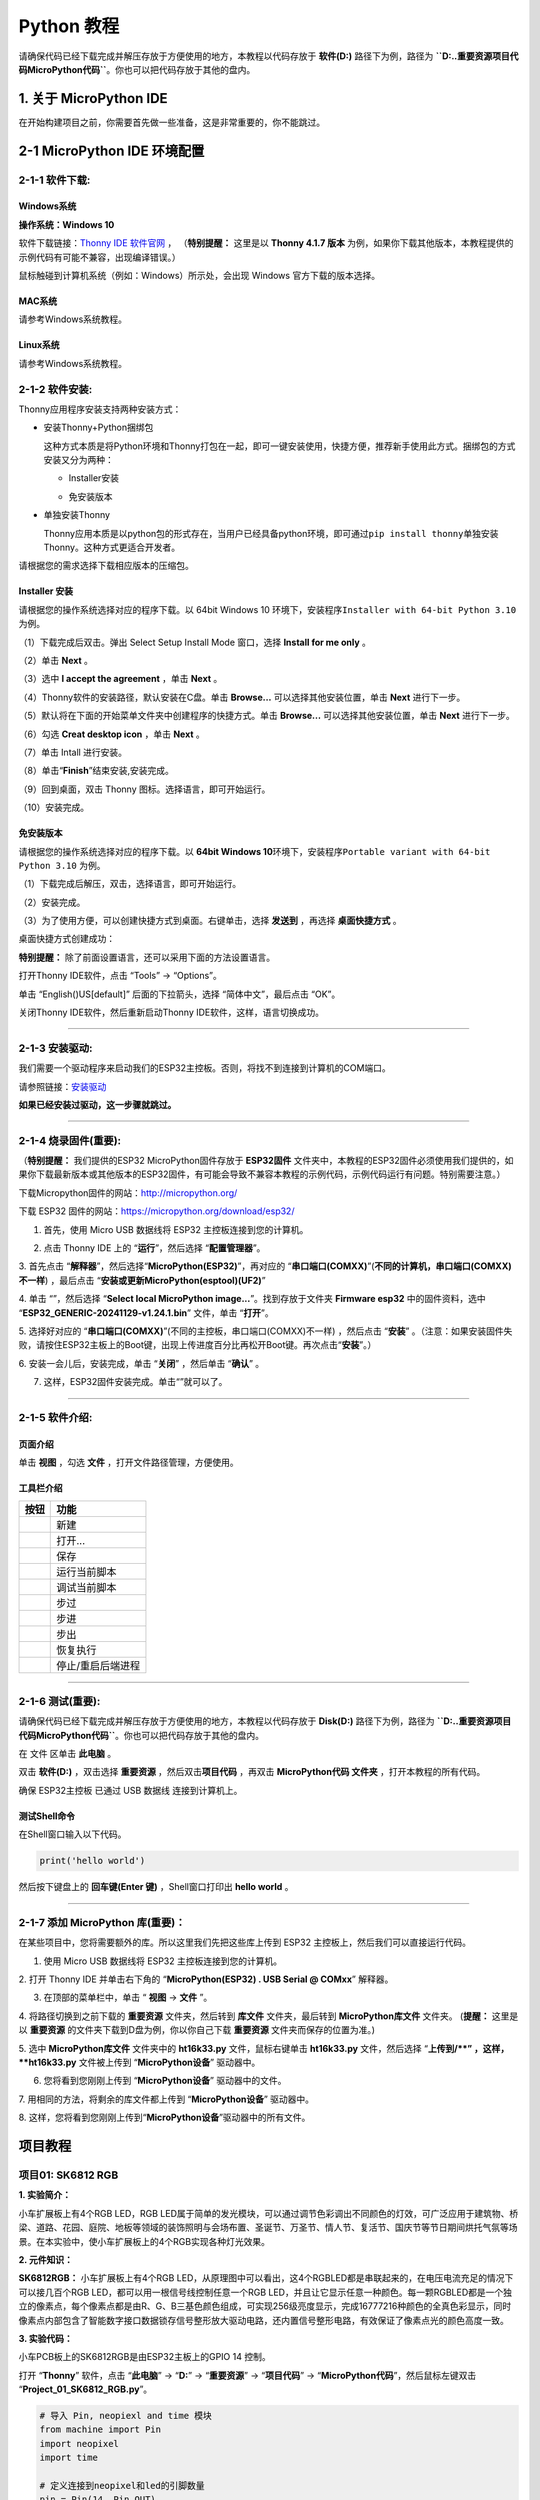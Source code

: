 Python 教程
===========

请确保代码已经下载完成并解压存放于方便使用的地方，本教程以代码存放于
**软件(D:)** 路径下为例，路径为
**``D:..\重要资源\项目代码\MicroPython代码``**\ 。你也可以把代码存放于其他的盘内。

.. _1-关于-micropython-ide:

1. 关于 MicroPython IDE
-----------------------

在开始构建项目之前，你需要首先做一些准备，这是非常重要的，你不能跳过。

.. _2-1-micropython-ide-环境配置:

2-1 MicroPython IDE 环境配置
----------------------------

.. _2-1-1-软件下载:

2-1-1 软件下载:
~~~~~~~~~~~~~~~

Windows系统
^^^^^^^^^^^

**操作系统：Windows 10**

软件下载链接：\ `Thonny IDE 软件官网 <https://thonny.org>`__ ，
（\ **特别提醒：** 这里是以 **Thonny 4.1.7 版本**
为例，如果你下载其他版本，本教程提供的示例代码有可能不兼容，出现编译错误。）

鼠标触碰到计算机系统（例如：Windows）所示处，会出现 Windows
官方下载的版本选择。

|Img|

|image1|

MAC系统
^^^^^^^

请参考Windows系统教程。

|image2|

|image3|

Linux系统
^^^^^^^^^

请参考Windows系统教程。

|image4|

|image5|

.. _2-1-2-软件安装:

2-1-2 软件安装:
~~~~~~~~~~~~~~~

Thonny应用程序安装支持两种安装方式：

- 安装Thonny+Python捆绑包

  这种方式本质是将Python环境和Thonny打包在一起，即可一键安装使用，快捷方便，推荐新手使用此方式。捆绑包的方式安装又分为两种：

  - Installer安装

    |image6|

  - 免安装版本

    |image7|

- 单独安装Thonny

  Thonny应用本质是以python包的形式存在，当用户已经具备python环境，即可通过\ ``pip install thonny``\ 单独安装Thonny。这种方式更适合开发者。

  |image8|

请根据您的需求选择下载相应版本的压缩包。

Installer 安装
^^^^^^^^^^^^^^

请根据您的操作系统选择对应的程序下载。以 64bit Windows 10
环境下，安装程序\ ``Installer with 64-bit Python 3.10`` 为例。

（1）下载完成后双击\ |image9|\ 。弹出 Select Setup Install Mode
窗口，选择 **Install for me only** 。

|image10|

（2）单击 **Next** 。

|image11|

（3）选中 **I accept the agreement** ，单击 **Next** 。

|image12|

（4）Thonny软件的安装路径，默认安装在C盘。单击 **Browse...**
可以选择其他安装位置，单击 **Next** 进行下一步。

|image13|

（5）默认将在下面的开始菜单文件夹中创建程序的快捷方式。单击
**Browse...** 可以选择其他安装位置，单击 **Next** 进行下一步。

|image14|

（6）勾选 **Creat desktop icon** ，单击 **Next** 。

|image15|

（7）单击 Intall 进行安装。

|image16|

（8）单击“\ **Finish**\ ”结束安装,安装完成。

|image17|

（9）回到桌面，双击 Thonny 图标。选择语言，即可开始运行。

|image18|

|image19|

（10）安装完成。

|image20|

免安装版本
^^^^^^^^^^

请根据您的操作系统选择对应的程序下载。以 \ **64bit Windows 10**\ 
环境下，安装程序\ ``Portable variant with 64-bit Python 3.10`` 为例。

（1）下载完成后解压，双击\ |image21|\ ，选择语言，即可开始运行。

|image22|

|image23|

（2）安装完成。

|image24|

（3）为了使用方便，可以创建快捷方式到桌面。右键单击\ |image25|\ ，选择
**发送到** ，再选择 **桌面快捷方式** 。

|image26|

桌面快捷方式创建成功：\ |image27|

\ **特别提醒：** 除了前面设置语言，还可以采用下面的方法设置语言。

打开Thonny IDE软件，点击 “Tools” → “Options”。

|image28|

单击 “English()US[default]” 后面的下拉箭头，选择 “简体中文”，最后点击
“OK”。

|image29|

|image30|

关闭Thonny IDE软件，然后重新启动Thonny IDE软件，这样，语言切换成功。

|image31|

--------------

.. _2-1-3-安装驱动:

2-1-3 安装驱动:
~~~~~~~~~~~~~~~

我们需要一个驱动程序来启动我们的ESP32主控板。否则，将找不到连接到计算机的COM端口。

请参照链接：\ `安装驱动 <https://www.keyesrobot.cn/projects/KE3059/zh-cn/latest/docs/Python%E6%95%99%E7%A8%8B.html>`__

**如果已经安装过驱动，这一步骤就跳过。**

--------------

.. _2-1-4-烧录固件重要:

2-1-4 烧录固件(重要):
~~~~~~~~~~~~~~~~~~~~~

（\ **特别提醒：** 我们提供的ESP32 MicroPython固件存放于 **ESP32固件**
文件夹中，本教程的ESP32固件必须使用我们提供的，如果你下载最新版本或其他版本的ESP32固件，有可能会导致不兼容本教程的示例代码，示例代码运行有问题。特别需要注意。）

|image32|

下载Micropython固件的网站：\ http://micropython.org/

下载 ESP32 固件的网站：\ https://micropython.org/download/esp32/

1. 首先，使用 Micro USB 数据线将 ESP32 主控板连接到您的计算机。

|image33|

2. 点击 Thonny IDE 上的 “\ **运行**\ ”，然后选择 “\ **配置管理器**\ ”。

|image34|

3. 首先点击
“\ **解释器**\ ”，然后选择“\ **MicroPython(ESP32)**\ ”，再对应的
“\ **串口端口(COMXX)**\ ”(**不同的计算机，串口端口(COMXX)不一样**)
，最后点击 “\ **安装或更新MicroPython(esptool)(UF2)**\ ”

|image35|

|image36|

4. 单击 “\ |image37|\ ”，然后选择 “\ **Select local MicroPython
image...**\ ”。找到存放于文件夹 **Firmware esp32** 中的固件资料，选中
“\ **ESP32_GENERIC-20241129-v1.24.1.bin**\ ” 文件，单击 “\ **打开**\ ”。

|image38|

|image39|

|image40|

5. 选择好对应的
“\ **串口端口(COMXX)**\ ”(不同的主控板，串口端口(COMXX)不一样)
，然后点击 “\ **安装**\ ”
。（注意：如果安装固件失败，请按住ESP32主板上的Boot键\ |image41|\ ，出现上传进度百分比再松开Boot键。再次点击“\ **安装**\ ”。）

|image42|

|image43|

6. 安装一会儿后，安装完成，单击 “\ **关闭**\ ” ，然后单击 “\ **确认**\ ”
。

|image44|

|image45|

7. 这样，ESP32固件安装完成。单击“\ |image46|\ ”就可以了。

|image47|

--------------

.. _2-1-5-软件介绍:

2-1-5 软件介绍:
~~~~~~~~~~~~~~~

页面介绍
^^^^^^^^

单击 **视图** ，勾选 **文件** ，打开文件路径管理，方便使用。

|image48|

|image49|

工具栏介绍
^^^^^^^^^^

|image50|

========= =================
按钮      功能
========= =================
|image51| 新建
|image52| 打开...
|image53| 保存
|image54| 运行当前脚本
|image55| 调试当前脚本
|image56| 步过
|image57| 步进
|image58| 步出
|image59| 恢复执行
|image60| 停止/重启后端进程
========= =================

--------------

.. _2-1-6-测试重要:

2-1-6 测试(重要):
~~~~~~~~~~~~~~~~~

请确保代码已经下载完成并解压存放于方便使用的地方，本教程以代码存放于
**Disk(D:)** 路径下为例，路径为
**``D:..\重要资源\项目代码\MicroPython代码``**\ 。你也可以把代码存放于其他的盘内。

在 文件 区单击 **此电脑** 。

|image61|

双击 **软件(D:)** ，双击选择 **重要资源** ，然后双击\ **项目代码**
，再双击 **MicroPython代码 文件夹** ，打开本教程的所有代码。

|image62|

确保 ESP32主控板 已通过 USB 数据线 连接到计算机上。

|image63|

|image64|

测试Shell命令
^^^^^^^^^^^^^

在Shell窗口输入以下代码。

.. code:: python

   print('hello world')

|image65|

然后按下键盘上的 **回车键(Enter 键)** ，Shell窗口打印出 **hello world**
。

|image66|

--------------

.. _2-1-7-添加-micropython-库重要:

2-1-7 添加 MicroPython 库(重要)：
~~~~~~~~~~~~~~~~~~~~~~~~~~~~~~~~~

在某些项目中，您将需要额外的库。所以这里我们先把这些库上传到 ESP32
主控板上，然后我们可以直接运行代码。

1. 使用 Micro USB 数据线将 ESP32 主控板连接到您的计算机。

|image67|

2. 打开 Thonny IDE 并单击右下角的 “\ **MicroPython(ESP32) . USB Serial @
COMxx**\ ” 解释器。

|image68|

3. 在顶部的菜单栏中，单击 “ **视图** -> **文件** ”。

|image69| 4. 将路径切换到之前下载的 **重要资源** 文件夹，然后转到
**库文件** 文件夹，最后转到 **MicroPython库文件** 文件夹。 (\ **提醒：**
这里是以 **重要资源** 的文件夹下载到D盘为例，你以你自己下载 **重要资源**
文件夹而保存的位置为准。)

|image70|

5. 选中 **MicroPython库文件** 文件夹中的 **ht16k33.py**
文件，鼠标右键单击 **ht16k33.py** 文件，然后选择 “\ **\ 上传到/\ **\ ”
，这样，\ **ht16k33.py** 文件被上传到 “\ **MicroPython设备**\ ”
驱动器中。

|image71|

6. 您将看到您刚刚上传到 “\ **MicroPython设备**\ ” 驱动器中的文件。

|image72|

7. 用相同的方法，将剩余的库文件都上传到 “\ **MicroPython设备**\ ”
驱动器中。

|image73|

|image74|

8.
这样，您将看到您刚刚上传到“\ **MicroPython设备**\ ”驱动器中的所有文件。

|image75|

项目教程
--------

项目01: SK6812 RGB
~~~~~~~~~~~~~~~~~~

**1. 实验简介：**

小车扩展板上有4个RGB LED，RGB
LED属于简单的发光模块，可以通过调节色彩调出不同颜色的灯效，可广泛应用于建筑物、桥梁、道路、花园、庭院、地板等领域的装饰照明与会场布置、圣诞节、万圣节、情人节、复活节、国庆节等节日期间烘托气氛等场景。在本实验中，使小车扩展板上的4个RGB实现各种灯光效果。

**2. 元件知识：**

**SK6812RGB：** 小车扩展板上有4个RGB
LED，从原理图中可以看出，这4个RGBLED都是串联起来的，在电压电流充足的情况下可以接几百个RGB
LED，都可以用一根信号线控制任意一个RGB
LED，并且让它显示任意一种颜色。每一颗RGBLED都是一个独立的像素点，每个像素点都是由R、G、B三基色颜色组成，可实现256级亮度显示，完成16777216种颜色的全真色彩显示，同时像素点内部包含了智能数字接口数据锁存信号整形放大驱动电路，还内置信号整形电路，有效保证了像素点光的颜色高度一致。

|image76|

**3. 实验代码：**

小车PCB板上的SK6812RGB是由ESP32主板上的GPIO 14 控制。

打开 “\ **Thonny**\ ” 软件，点击 “\ **此电脑**\ ” → “\ **D:**\ ” →
“\ **重要资源**\ ” → “\ **项目代码**\ ” →
“\ **MicroPython代码**\ ”，然后鼠标左键双击
“\ **Project_01_SK6812_RGB.py**\ ”。

.. code:: python

   # 导入 Pin, neopiexl and time 模块
   from machine import Pin
   import neopixel
   import time

   # 定义连接到neopixel和led的引脚数量
   pin = Pin(14, Pin.OUT)
   np = neopixel.NeoPixel(pin, 4)

   # 亮度 :0-255
   brightness=100                                
   colors=[[brightness,0,0],                    # 红
           [0,brightness,0],                    # 绿
           [0,0,brightness],                    # 蓝
           [brightness,brightness,brightness],  # 白
           [0,0,0]]                             # 关闭

   # 嵌套两个for循环，使模块反复显示红、绿、蓝、白、OFF五种状态。    
   while True:
       for i in range(0,5):
           for j in range(0,4):
               np[j]=colors[i]
               np.write()
               time.sleep_ms(50)
           time.sleep_ms(500)
       time.sleep_ms(500)  

**4. 实验现象：**

确保ESP32主板已经连接到电脑上，单击“\ |image77|\ ”，代码开始执行，你会看到的现象是：小车PCB板上的4个RGB
LED亮红灯，绿灯，蓝灯，白灯和熄灭，循环进行。按“Ctrl+F2”或单击“\ |image78|\ ”退出程序。

|image79|

项目02: 演奏音乐
~~~~~~~~~~~~~~~~

**1. 实验简介：**

小车扩展板上有个喇叭功放元件，它常用来播放音乐，作为一些音乐播放设备的外接扩音设备。在本实验中，我们利用喇叭功放元件来播放一段音调。

**2.元件知识：**

喇叭功放元件：喇叭功放元件（原理相当于无源蜂鸣器），其内部不带震荡电路，控制时需要在元件正极输入不同频率的方波，负极接地，从而控制喇叭功放元件响起不同频率的声音。

**3. 实验代码：**

小车PCB板上的喇叭功放元件是由ESP32主板上的GPIO 2 控制。

打开 “\ **Thonny**\ ” 软件，点击 “\ **此电脑**\ ” → “\ **D:**\ ” →
“\ **重要资源**\ ” → “\ **项目代码**\ ” →
“\ **MicroPython代码**\ ”，然后鼠标左键双击
“\ **Project_02_Buzzer.py**\ ”。

.. code:: python

   from machine import Pin, PWM
   import time

   beeper = PWM(Pin(2, Pin.OUT)) 

   notes = [1915, 1700, 1519, 1432, 1275, 1136, 1014, 956, 834, 765, 593, 468, 346, 224, 655, 715]

   for note in notes:     
       if note == 0:        
           beeper.duty(0)
       else:
           beeper.duty(512)  
           beeper.freq(note) 
       time.sleep(0.2)       
       beeper.duty(0)        
       time.sleep(0.1)

**4. 实验现象：**

确保ESP32主板已经连接到电脑上，单击“\ |image80|\ ”，代码开始执行，你会看到的现象是：小车PCB板上的喇叭功放元件就开始播放一段音调；按“Ctrl+F2”或单击“\ |image81|\ ”退出程序。

项目03: 点阵屏
~~~~~~~~~~~~~~

|image82|

**1. 实验简介：**

8×8
点阵屏通过LED(发光二极管）组成，以灯珠亮灭来显示文字、图片、动画、视频等，8×8
点阵显示屏制作简单，安装方便，被广泛应用于各种公共场合，如汽车报站器、广告屏、银行窗口屏、叫号屏以及停车系统等等。在本实验中，将使用8×8
点阵屏来显示图案。

**2.元件知识：**

**8×8点阵屏：**
LED点阵屏按照LED发光颜色可分为单色、双色、三色灯等，可显示红、黄、绿甚至是真彩色。根据LED的数量又分为4×4、8×8、16×16等不同类型。这里我们通过单色8×8点阵屏来了解其原理。

不同点阵屏封装不同，8×8点阵屏由8行8列共64个LED灯组成，其内部结构如下图：

|image83|

每个LED放置在行线和列线的交叉点上，当对应的某一行电平拉高，某一列电拉低，则对应交叉点的LED就会点亮。8×8点阵屏有16个管脚，将有丝印的一边朝下，逆时针编号为1-8，9-16。
|image84|

其对应内部管脚定义如下如所示：

|image85|

比如我们要点亮第一行第一列LED灯，则对应将点阵屏的第9脚拉高，第13脚拉低，其他LED控制以此类推即可。

**HT16K33 8X8点阵驱动模块：**
上面介绍了8\ *8点阵的原理，想控制8*\ 8点阵需要多达16个单片机的引脚。这样既浪费资源也浪费时间。这里用了一个驱动点阵屏的芯片：HT16K33。HT16K33是一款内存映射和多功能LED控制器驱动芯片。利用HT16K33芯片驱动1个8*8点阵，只需要利用单片机的I2C通信端口控制点阵，大大的节约了单片机资源。下图是HT16K33
芯片工作原理图。

|image86|

我们基于以上原理设计了一个8X8点阵驱动模块，从上图我们可以看出，我们只要通过I2C
通讯利用单片机的2个引脚就可以很好的控制点阵显示。

**8X8点阵模块的参数：**

- 工作电压: 5V    
- 额定输入频率: 400KHZ 
- 输入功率: 2.5W  
- 输入电流: 500mA  
- 

**取模工具的使用说明：**

点阵和驱动的原理都已经介绍完了，那点阵上显示的内容是怎么来的呢，有没有比较简便的方法？这里给大家介绍一款点阵取模工具，这块工具使用的是在线版，链接：\ http://dotmatrixtool.com/#

现在就一起看看怎么使用吧。

①打开链接如下图：

|image87|

②我们的点阵是8X8的，所以调整高度为8，宽度为8，如下图：

|image88|

③在Endian 这里选择Big Endian(MSB)这个模式

|image89|

④将图案生成16进制的数据

如下图，按鼠标左键选中，右键取消，画好自己想要的图案，点击
\ **Generate**\ ，就会生成我们所需要的十六进制的数据了，这里是以下面的图案为例的。

|image90|

这个生成的十六进制的代码（0x22, 0x14, 0x48, 0x40, 0x40, 0x48, 0x14,
0x22）就是点阵需要显示的内容，如果想要点阵显示这样的图案，则需要将这十六进制的代码放到程序里面。

**3. 实验接线：**

======= =========
8X8点阵 小车PCB板
======= =========
G       G
5V      5V
SDA     SDA
SCL     SCL
======= =========

|image91|

**4. 实验代码：**

8X8点阵是由ESP32主板的GPIO21（SDA），GPIO22（SCL）控制。

打开 “\ **Thonny**\ ” 软件，点击 “\ **此电脑**\ ” → “\ **D:**\ ” →
“\ **重要资源**\ ” → “\ **项目代码**\ ” →
“\ **MicroPython代码**\ ”，然后鼠标左键双击
“\ **Project_03_8×8_Dot_Matrix_Display.py**\ ”。

.. code:: python

   # 导入库
   import utime as time
   from machine import I2C, Pin, RTC
   from ht16k33matrix import HT16K33Matrix

   # 定义常量
   DELAY = 0.01
   PAUSE = 3

   # 初始化
   if __name__ == '__main__':
       i2c = I2C(scl=Pin(22), sda=Pin(21))
       display = HT16K33Matrix(i2c)
       display.set_brightness(2)

       # 在LED上绘制自定义图标
       icon = b"\x00\x66\x00\x00\x18\x42\x3c\x00"
       display.set_icon(icon).draw()
       # 旋转图标
       display.set_angle(0).draw()
       time.sleep(PAUSE)

\ **注意：** 程序代码中的\ |image92|\ 是由\ |image93|\ 修改过来的。

**4. 实验现象：**

确保ESP32主板已经连接到电脑上，单击“\ |image94|\ ”，代码开始执行，你会看到的现象是：8*8点阵屏显示“笑脸”图案。按“Ctrl+F2”或单击“\ |image95|\ ”退出程序。

项目04: 舵机转动
~~~~~~~~~~~~~~~~

**1. 实验简介：**

小车上有两个舵机，这里以接在引脚GPIO4的舵机为例，舵机是一种可以非常精确地旋转的电机。目前已广泛应用于玩具车、遥控直升机、飞机、机器人等领域。在这个项目中，我们将使用ESP32主板控制舵机转动。

**2. 元件知识：**

|image96|

**舵机：**
舵机是一种位置伺服的驱动器，主要是由外壳、电路板、无核心马达、齿轮与位置检测器所构成。其工作原理是由接收机或者单片机发出信号给舵机，其内部有一个基准电路，产生周期为20ms，宽度为1.5ms
的基准信号，将获得的直流偏置电压与电位器的电压比较，获得电压差输出。经由电路板上的IC
判断转动方向，再驱动无核心马达开始转动，透过减速齿轮将动力传至摆臂，同时由位置检测器送回信号，判断是否已经到达定位。适用于那些需要角度不断变化并可以保持的控制系统。当电机转速一定时，通过级联减速齿轮带动电位器旋转，使得电压差为0，电机停止转动。

舵机有多种规格，但它们都有三根连接线，分别是棕色、红色、橙色(不同品牌可能有不同的颜色)。棕色为GND，红色为电源正极，橙色为信号线

|image97|

舵机的伺服系统由可变宽度的脉冲来进行控制，橙色的控制线是用来传送脉冲的。一般而言，PWM控制舵机的基准信号周期为20ms（50Hz），理论上脉宽应在1ms到2ms之间，对应控制舵机角度是0°～180°。但是，实际上更多控制舵机的脉宽范围是0.5ms
到2.5ms，具体需要自己实际调试下。

|image98|

经过实测，舵机的脉冲范围为0.65ms~2.5ms。180度舵机，对应的控制关系是这样的：

========== ======== ==========================
高电平时间 舵机角度 基准信号周期时间（20ms）
========== ======== ==========================
0.65ms     0度      0.65ms高电平+19.35ms低电平
1.5ms      90度     1.5ms高电平+18.5ms低电平
2.5ms      180度    2.5ms高电平+17.5ms低电平
========== ======== ==========================

舵机的规格参数：

+------------------+----------------------------------------------------------+
| 工作电压：       | DC 4.8V〜6V                                              |
+==================+==========================================================+
| 可操作角度范围： | 可操作角度范围：                                         |
+------------------+----------------------------------------------------------+
| 脉波宽度范围：   | 500→2500 μsec                                            |
+------------------+----------------------------------------------------------+
| 外观尺寸：       | 22.9\ *12.2*\ 30mm                                       |
+------------------+----------------------------------------------------------+
| 空载转速：       | 0.12±0.01 sec/60度（DC 4.8V） 0.1±0.01 sec/60度（DC 6V） |
+------------------+----------------------------------------------------------+
| 空载电流：       | 200±20mA（DC 4.8V） 220±20mA（DC 6V）                    |
+------------------+----------------------------------------------------------+
| 停止扭力：       | 1.3±0.01kg·cm（DC 4.8V） 1.5±0.1kg·cm（DC 6V）           |
+------------------+----------------------------------------------------------+
| 停止电流：       | ≦850mA（DC 4.8V） ≦1000mA（DC 6V）                       |
+------------------+----------------------------------------------------------+
| 待机电流：       | 3±1mA（DC 4.8V） 4±1mA（DC 6V）                          |
+------------------+----------------------------------------------------------+
| 重量:            | 9±1g (不带舵机轴)                                        |
+------------------+----------------------------------------------------------+
| 使用温度：       | -30℃~60℃                                                 |
+------------------+----------------------------------------------------------+

**3. 实验接线：**

====== ===========
舵机   小车PCB板
====== ===========
棕线   G
红线   5V
橙黄线 S1（GPIO4）
====== ===========

|image99|

**4. 实验代码：**

控制超声波传感器转动的舵机是由ESP32主板的GPIO4控制。

打开 “\ **Thonny**\ ” 软件，点击 “\ **此电脑**\ ” → “\ **D:**\ ” →
“\ **重要资源**\ ” → “\ **项目代码**\ ” →
“\ **MicroPython代码**\ ”，并鼠标左键双击
“\ **Project_04_Servo_Sweep.py**\ ”。

.. code:: python

   import machine
   import time

   # 在引脚4上创建一个PWM（脉冲宽度调制）对象
   servo = machine.PWM(machine.Pin(4))

   # 将PWM信号的频率设置为50hz，用于伺服系统
   servo.freq(50)

   # 为区间映射定义一个函数
   def interval_mapping(x, in_min, in_max, out_min, out_max):
       return (x - in_min) * (out_max - out_min) / (in_max - in_min) + out_min

   # 定义一个函数来写入一个角度到伺服
   def servo_write(pin, angle):

       pulse_width = interval_mapping(angle, 0, 180, 0.5, 2.5) # 计算脉冲宽度
       duty = int(interval_mapping(pulse_width, 0, 20, 0, 1023))     # 计算占空比
       pin.duty(duty) # 设置PWM信号的占空比

   # 创建一个无限循环
   while True:
       # 从0到180度的角度进行循环
       for angle in range(180):
           servo_write(servo, angle)
           time.sleep_ms(20)

       # 从180度到0度反向循环
       for angle in range(180, -1, -1):
           servo_write(servo, angle)
           time.sleep_ms(20)

**5. 实验现象：**

确保ESP32主板已经连接到电脑上，单击“\ |image100|\ ”，代码开始执行，你会看到的现象是：舵机将转动。按“Ctrl+F2”或单击“\ |image101|\ ”退出程序。

项目05: 电机驱动和调速
~~~~~~~~~~~~~~~~~~~~~~

**1. 实验简介：**

驱动电机的方法有很多，我们这个小车用到的是最常用的DRV8833电机驱动芯片，该芯片为玩具、打印机及其它电机一体化应用提供了一款双通道桥式电动驱动器解决方案。
在本实验中，我们使用扩展板上的DRV8833电机驱动芯片驱动小车的两个直流电机，通过编写代码实现小车分别向前，向后，向左，向右行走的效果。

**2. 元件知识：**

**DRV8833电机驱动芯片：**
具有电流控制功能的双H桥电机驱动器，可以驱动两个直流电机、一个双极步进电机、电磁阀或其他电感负载。每个H桥的输出驱动器块由N沟道功率MOSFET组成，配置为H桥以驱动电机绕组。每个H桥包括调节或限制绕组电流的电路。
带有故障输出引脚的内部停机功能是用于过大电流保护、短路保护、欠压锁定和超温。还提供了低功耗睡眠模式。我们来看一下DRV8833电机驱动芯片驱动两个直流电机的电路图和示意图：

|image102|

|image103|

**3. 规格参数：**

- 逻辑部分输入电压：DC 5V
- 驱动部分输入电压：DC 5V
- 逻辑部分工作电流：<30mA
- 驱动部分工作电流：<2A
- 最大耗散功率：10W（T=80℃）
- 电机转速：5V  200 rpm / min
- 电机驱动形式：DRV8833双路H桥驱动
- 控制信号输入电平：高电平2.3V<Vin<5V  ，低电平-0.3V<Vin<1.5V
- 工作温度：-25~130℃

**4. 驱动小车运行原理：**

根据上面电机驱动板的电路图和示意图，我们知道左电机的方向引脚在GPIO33，调速引脚在GPIO26；右电机的方向引脚在GPIO32，调速引脚在GPIO25，按照以下表格的运动逻辑，就可以知道如何通过控制数字口，PWM口控制2个电机转动，从而实现智能小车的行走。其中PWM值范围为0-255，设置数字越大，电机转动越快。

==== ====== ============= ====== ====== ============= ======
功能 GPIO33 GPIO26（PWM） 左电机 GPIO32 GPIO25（PWM） 右电机
==== ====== ============= ====== ====== ============= ======
前进 0      1000          正转   0      1000          正转
后退 1      250           反转   1      250           反转
左转 1      500           反转   0      1000          正转
右转 0      1000          正转   1      500           反转
停止 0      0             停止   0      0             停止
==== ====== ============= ====== ====== ============= ======

**5. 实验代码：**

打开 “\ **Thonny**\ ” 软件，点击 “\ **此电脑**\ ” → “\ **D:**\ ” →
“\ **重要资源**\ ” → “\ **项目代码**\ ” →
“\ **MicroPython代码**\ ”，然后鼠标左键双击
“\ **Project_05_Motor_Drive_And_Speed_Regulation.py**\ ”。

.. code:: python

   from machine import Pin,PWM
   import time

   # 右轮
   pin1=Pin(32,Pin.OUT)
   pin2=PWM(Pin(25),freq=12500)

   # 左轮
   pin3=Pin(33,Pin.OUT)
   pin4=PWM(Pin(26),freq=12500)

   # 用来控制小车前进的函数 
   def car_forward(): 
     pin1.value(0)
     pin2.duty(1000) 
     pin3.value(0)
     pin4.duty(1000)  

   # 用来控制小车后退的函数
   def car_back(): 
     pin1.value(1)
     pin2.duty(250) 
     pin3.value(1)
     pin4.duty(250)

   # 用来控制小车左转的函数
   def car_left(): 
     pin1.value(0)
     pin2.duty(1000) 
     pin3.value(1)
     pin4.duty(500)  

   # 用来控制小车右转的函数 
   def car_right(): 
     pin1.value(1)
     pin2.duty(500) 
     pin3.value(0)
     pin4.duty(1000)

   # 用来控制小车停止的函数
   def car_stop(): 
     pin1.value(0)
     pin2.duty(0) 
     pin3.value(0)
     pin4.duty(0)   
   try:
       while True:
           car_forward() #前进
           time.sleep(2) # 延时 2s
           car_back() # 后退
           time.sleep(2)    
           car_left() # 左转
           time.sleep(2)    
           car_right() # 右转
           time.sleep(2)    
           car_stop() # 停止
           time.sleep(2)     
   except:
       pass 
       

**6.实验现象：**

确保ESP32主板已经连接到电脑上，小车安上电池，并且将电源开关拨到ON端，上电后。单击“\ |image104|\ ”，代码开始执行，你会看到的现象是：小车前进2秒，后退2秒，左转2秒，右转2秒，停止2秒，循环。按“Ctrl+F2”或单击“\ |image105|\ ”退出程序。

项目06: 超声波传感器
~~~~~~~~~~~~~~~~~~~~

**1. 实验简介：**

小车上有个超声波传感器，超声波传感器是一种非常实惠的距离传感器，它可以检测前方是否存在障碍物，并且检测出传感器与障碍物的详细距离。它的原理和蝙蝠飞行的原理一样，就是超声波传感器发送出一种频率很高的超声波信号，通常正常人耳朵的听力的声波范围是20Hz~20kHz，人类无法听到。这些超声波的信号若是碰到障碍物，就会立刻反射回来，在接收到返回的信息之后，通过判断发射信号和接收信号的时间差，计算出传感器和障碍物的距离。超声波传感器主要用于各种机器人项目中的物体躲避和测距，也常被用于水位传感，甚至作为一个停车传感器。

在本实验中，我们使用超声波传感器来测量距离，并将数据打印在串口监视器上。

**2. 元件知识：**

**HC-SR04超声波传感器：**
像蝙蝠一样使用声纳来确定与物体的距离，它提供了精准的非接触范围检测，高精度和稳定的读数。它的操作不受阳光或黑色材料的影响，就像精密的照相机(在声学上像布料这样比较软的材料很难被探测到)。它带有超声波发射器和接收器。

**参数：**

- 工作电压:+5V DC
- 静态电流: <2mA
- 工作电流: 15mA
- 有效角度: <15°
- 距离范围: 2cm – 400 cm
- 精度: 0.3 cm
- 测量角度: 30 degree
- 触发输入脉宽: 10us

**原理：**

最常用的超声测距的方法是回声探测法，如图：

|image106|

超声波发射器向某一方向发射超声波，在发射时刻的同时计数器开始计时，超声波在空气中传播，途中碰到障碍物面阻挡就立即反射回来，超声波接收器收到反射回的超声波就立即停止计时。超声波也是一种声波，其声速V与温度有关。一般情况下超声波在空气中的传播速度为340m/s，根据计时器记录的时间t，就可以计算出发射点距障碍物面的距离s，即：s=340t/2：

(1)采用IO口TRIG触发测距，给至少10us的高电平信号;

(2)模块自动发送8个40khz的方波，自动检测是否有信号返回；

(3)有信号返回，通过ECHO输出一个高电平，单片机读取到高电平持续的时间就是超声波从发射到返回的时间。

|image107|

超声波模块的电路图：

|image108|

**3. 实验接线：**

============ ============
超声波传感器 小车PCB板
============ ============
Vcc          5V
Trig         S2（GPIO5）
Echo         S1（GPIO18）
Gnd          G
============ ============

|image109|

**4. 实验代码：**

超声波传感器的Trig引脚是由ESP32主板的GPIO5控制，Echo引脚是由ESP32主板的GPIO18控制。

打开 “\ **Thonny**\ ” 软件，点击 “\ **此电脑**\ ” → “\ **D:**\ ” →
“\ **重要资源**\ ” → “\ **项目代码**\ ” →
“\ **MicroPython代码**\ ”，然后鼠标左键双击
“\ **Project_06_Ultrasonic_Sensor.py**\ ”。

.. code:: python

   from machine import Pin
   import time

   # 定义超声波模块的控制引脚 
   trigPin=Pin(5,Pin.OUT,0)
   echoPin=Pin(18,Pin.IN,0)
   # 设置声速
   soundVelocity=340
   distance=0

   # 子函数 getSonar() 用于启动超声波模块开始测量，然后返回测量到的距离，单位是厘米。
   # 在这个函数中，首先让trigPin发送10us高电平启动超声波模块。
   # 然后 pulseIn() 读取超声波模块并返回高电平持续时间。
   # 最后根据时间计算出测量到的距离。
   def getSonar():
       trigPin.value(1)
       time.sleep_us(10)
       trigPin.value(0)
       while not echoPin.value():
           pass
       pingStart=time.ticks_us()
       while echoPin.value():
           pass
       pingStop=time.ticks_us()
       pingTime=time.ticks_diff(pingStop,pingStart)
       distance=pingTime*soundVelocity//2//10000
       return int(distance)

   # 延时2秒，等待超声波模块稳定；
   # 打印每500毫秒从超声波模块获得的数据。
   time.sleep_ms(2000)
   while True:
       time.sleep_ms(500)
       print('Distance: ',getSonar(),'cm' )

**5. 实验现象：**

确保ESP32主板已经连接到电脑上，单击“\ |image110|\ ”，代码开始执行，你会看到的现象是：Thonny
IDE下的”Shell”窗口中将打印超声波传感器和物体之间的距离值。按“Ctrl+F2”或单击“\ |image111|\ ”退出程序。

|image112|

项目07: 跟随我
~~~~~~~~~~~~~~

|image113|

\*\* 1. 实验简介：\*\*

在上面实验中，我们已经了解了8*8点阵、电机驱动和调速、超声波传感器、舵机等硬件知识，那么在本实验中，我们将结合它们打造一款跟随小车!
在电路设计过程中，我们可以利用超声波传感器来检测小车与前方物体的距离。通过测量距离控制电机的旋转，从而控制小车的运动状态，使小车跟随物体运动。

**2.工作原理：**

===== ==============================
检测  检测前方物体的距离（单位：cm）
===== ==============================
条件1 距离＜8
状态  小车后退
条件2 8≤距离<13
状态  小车停止
条件3 13≤距离<35
状态  小车前进
条件3 距离≥35
状态  小车停止
===== ==============================

**3. 流程图：**

|image114|

**4. 实验代码：**

打开 “\ **Thonny**\ ” 软件，点击 “\ **此电脑**\ ” → “\ **D:**\ ” →
“\ **重要资源**\ ” → “\ **项目代码**\ ” →
“\ **MicroPython代码**\ ”，然后鼠标左键双击
“\ **Project_07_Follow_Me.py**\ ”。

.. code:: python

   from machine import Pin, PWM
   import time

   # 定义GPIO4的输出频率为50Hz，占空比为77，并分配给PWM
   servoPin = Pin(4)
   pwm = PWM(servoPin, freq=50)
   pwm.duty(77)
   time.sleep(1)

   # 设置超声波传感器的引脚和声速
   trigPin=Pin(5,Pin.OUT,0)
   echoPin=Pin(18,Pin.IN,0)
   soundVelocity=340
   distance=0
   # 右轮
   pin1=Pin(32,Pin.OUT)
   pin2=PWM(Pin(25),freq=50,duty=0)
   # 左轮
   pin3=Pin(33,Pin.OUT)
   pin4=PWM(Pin(26),freq=50,duty=0)

   # 控制小车前进函数
   def car_forward(): 
     pin1.value(0)
     pin2.duty(800) 
     pin3.value(0)
     pin4.duty(800)  

   # 控制小车后退函数
   def car_back(): 
     pin1.value(1)
     pin2.duty(550) 
     pin3.value(1)
     pin4.duty(550)
     
   # 控制小车停下函数  
   def car_stop():
     pin2.deinit()
     pin4.deinit()
     pin1.value(0)
    # pin2.duty(0) 
     pin3.value(0)
    # pin4.duty(0)

   # 子函数 getSonar() 用于启动超声波模块开始测量，然后返回测量到的距离，单位是厘米。
   # 在这个函数中，首先让trigPin发送10us高电平启动超声波模块。
   # 然后 pulseIn() 读取超声波模块并返回高电平持续时间。
   # 最后根据时间计算出测量到的距离。
   def getSonar(): 
       trigPin.value(1)
       time.sleep_us(10)
       trigPin.value(0)
       while not echoPin.value():
           pass
       pingStart=time.ticks_us()
       while echoPin.value():
           pass
       pingStop=time.ticks_us()
       pingTime=time.ticks_diff(pingStop,pingStart)
       distance=pingTime*soundVelocity//2//10000
       time.sleep_ms(10)
       return int(distance)

   try:
       while True:
           Distance=getSonar() # 用超声波测量距离。
           print(Distance) # 发送一个脉冲来计算以厘米为单位的距离，并打印结果。
           if Distance<8: # 如果距离小于8
               pin2=PWM(Pin(25),freq=50)
               pin4=PWM(Pin(26),freq=50)
               car_back() # 小车后退
           elif Distance>=8 and Distance<13: # 如果这个距离大于等于8，小于13。
               car_stop() # 小车停下
           elif Distance>=13 and Distance<35: # 如果这个距离大于等于13，小于35。
               pin2=PWM(Pin(25),freq=50)
               pin4=PWM(Pin(26),freq=50)
               car_forward() # 小车前进
           else:
              car_stop() 
   except:
       pass

**5. 实验现象：**

确保ESP32主板已经连接到电脑上，小车安上电池，并且将电源开关拨到ON端，上电后。单击“\ |image115|\ ”，代码开始执行，你会看到的现象是：小车可以随着前方障碍物的移动而移动（只能在一条线直上，不能转弯）。按“Ctrl+F2”或单击“\ |image116|\ ”退出程序。

项目08: 躲避障碍物
~~~~~~~~~~~~~~~~~~

|image117|

**1. 实验简介：**

在上一实验中，我们制作了一个超声波跟随小车。实际上，利用同样硬件，我只需要更改一个测试代码就可以将跟随小车变为避障小车。那超声波避障小车，是怎么实现的呢？当然也是通过超声波传感器的测距来实现的。通过超声波传感器检测机器人前方障碍物，然后根据这一个数据获得机器人运动方向。

**2. 工作原理：**

|image118|

**3. 流程图：**

|image119|

**4. 实验代码：**

打开 “\ **Thonny**\ ” 软件，点击 “\ **此电脑**\ ” → “\ **D:**\ ” →
“\ **重要资源**\ ” → “\ **项目代码**\ ” →
“\ **MicroPython代码**\ ”，然后鼠标左键双击
“\ **Project_08_Avoid_Obstacles.py**\ ”。

.. code:: python

   import utime as time
   from machine import I2C, Pin, RTC, PWM 
   from ht16k33matrix import HT16K33Matrix

   # 定义GPIO4的输出频率为50Hz，占空比为77，并分配给PWM
   servoPin = Pin(4)
   pwm = PWM(servoPin, freq=50)
   pwm.duty(77)
   time.sleep(1)

   # 设置超声波传感器的引脚和声速。
   trigPin=Pin(5,Pin.OUT,0)
   echoPin=Pin(18,Pin.IN,0)
   soundVelocity=340
   distance=0
   # 右轮
   pin1=Pin(32,Pin.OUT)
   pin2=PWM(Pin(25),freq=50,duty=0)
   # 左轮
   pin3=Pin(33,Pin.OUT)
   pin4=PWM(Pin(26),freq=50,duty=0)

   # 控制小车前进函数
   def car_forward():
     pin1.value(0)
     pin2.duty(200) 
     pin3.value(0)
     pin4.duty(250)  

   # 控制小车左转函数
   def car_left():
     pin1.value(0)
     pin2.duty(500) 
     pin3.value(1)
     pin4.duty(500)  

   # 控制小车右转函数
   def car_right():
     pin1.value(1)
     pin2.duty(500) 
     pin3.value(0)
     pin4.duty(500)

   # 控制小车停下函数
   def car_stop():
     pin2.deinit()
     pin4.deinit()
     pin1.value(0)
   #  pin2.duty(0) 
     pin3.value(0)
   #  pin4.duty(0)
     
     
   # 子函数 getSonar() 用于启动超声波模块开始测量，然后返回测量到的距离，单位是厘米。
   # 在这个函数中，首先让trigPin发送10us高电平启动超声波模块。
   # 然后 pulseIn() 读取超声波模块并返回高电平持续时间。
   # 最后根据时间计算出测量到的距离。
   def getSonar(): 
       trigPin.value(1)
       time.sleep_us(10)
       trigPin.value(0)
       while not echoPin.value():
           pass
       pingStart=time.ticks_us()
       while echoPin.value():
           pass
       pingStop=time.ticks_us()
       pingTime=time.ticks_diff(pingStop,pingStart)
       distance=pingTime*soundVelocity//2//10000
       time.sleep_ms(10)
       return int(distance)

   # 常量
   DELAY = 0.01
   PAUSE = 3
   # 初始化
   if __name__ == '__main__':
       i2c = I2C(scl=Pin(22), sda=Pin(21))
       display = HT16K33Matrix(i2c)
       display.set_brightness(2)

   try:
       while True:
           Distance=getSonar() # 用超声波测量距离。
           if Distance>0 and Distance<10: # 如果距离大于0，小于10。
               car_stop() # 小车停下
               # 在LED上绘制自定义图标
               icon = b"\x18\x18\x18\x18\x18\x00\x00\x18"
               display.set_icon(icon).draw()
               # 旋转图标
               display.set_angle(0).draw()
               time.sleep(0.3)
               pwm = PWM(servoPin, freq=50)
               pwm.duty(128)
               time.sleep(0.5)
               a1=getSonar()
               time.sleep(0.3)
               pwm = PWM(servoPin, freq=50)
               pwm.duty(25)
               time.sleep(0.5)
               a2=getSonar()
               time.sleep(0.2)
               if a1>a2:
                   pin2=PWM(Pin(25),freq=50)
                   pin4=PWM(Pin(26),freq=50)
                   car_left()
                   icon = b"\x48\x24\x12\x09\x09\x12\x24\x48"
                   display.set_icon(icon).draw()
                   display.set_angle(0).draw()
                   pwm = PWM(servoPin, freq=50)
                   pwm.duty(77)
                   time.sleep(0.5)
                   icon = b"\x18\x24\x42\x99\x24\x42\x81\x00"
                   display.set_icon(icon).draw()
                   display.set_angle(0).draw()
               else:
                   pin2=PWM(Pin(25),freq=50)
                   pin4=PWM(Pin(26),freq=50)
                   car_right()
                   icon = b"\x12\x24\x48\x90\x90\x48\x24\x12"
                   display.set_icon(icon).draw()
                   # 旋转图标
                   display.set_angle(0).draw()
                   pwm = PWM(servoPin, freq=50)
                   pwm.duty(77)
                   time.sleep(0.5)
                   icon = b"\x18\x24\x42\x99\x24\x42\x81\x00"
                   display.set_icon(icon).draw()
                   display.set_angle(0).draw()
           else:
               pin2=PWM(Pin(25),freq=50)
               pin4=PWM(Pin(26),freq=50)
               car_forward() # 小车前进
               icon = b"\x18\x24\x42\x99\x24\x42\x81\x00"
               display.set_icon(icon).draw()
               display.set_angle(0).draw()
   except:
       pass    

**5. 实验现象：**

确保ESP32主板已经连接到电脑上，小车安上电池，并且将电源开关拨到ON端，上电后，单击“\ |image120|\ ”，代码开始执行，你会看到的现象是：小车可以自动避障。按“Ctrl+F2”或单击“\ |image121|\ ”退出程序。

项目09: 红外循迹读值
~~~~~~~~~~~~~~~~~~~~

**1. 实验简介：**

小车上有2个红外循迹，实际上就是2对ST188L3红外对管，常应用于循迹小车循线。红外循迹可以用来检测黑白线，在本实验中，我们使用ST188L3红外对管来检测黑白线，并将数据打印在串口监视器上。

**2. 元件知识：**

**红外循迹传感器：**
红外循迹传感器的红外对管分为两部分，一部分是红外发射端，另一部分是红外接收端。

|image122|

黑线或黑色物体对红外线有很好的吸收效果。当红外循迹发射端向黑线发射时，发射的红外线被吸收而未形成反射信号，红外循迹接收端未接收到信号，这样红外循迹输出高电平(1);白线或白色物体对红外线没有吸收作用，红外循迹发射端的红外信号会反射回接收端，这样红外循迹输出低电平(0)。

下表给出了小车底板上的红外循迹传感器检测不同颜色物体的所有情况下的数值。其中检测到黑线、黑色物体或无物体代表1，检测到白线或白色物体代表0。

|image123|

================== ================== ============
左边红外循迹传感器 右边红外循迹传感器 值（二进制）
================== ================== ============
0                  0                  00
0                  1                  01
1                  0                  10
1                  1                  11
================== ================== ============

\ **警告：**
反射式光学传感器(包括红外循迹)应避免在阳光等有红外干扰的环境中使用。阳光中含有许多不可见光，如红外线和紫外线。在强光环境下，反射式光学传感器不能正常工作。

**3. 实验代码：**

小车PCB板上的左边红外循迹是由ESP32主板的GPIO17控制，右边红外循迹是由ESP32主板的GPIO16控制。

打开 “\ **Thonny**\ ” 软件，点击 “\ **此电脑**\ ” → “\ **D:**\ ” →
“\ **重要资源**\ ” → “\ **项目代码**\ ” →
“\ **MicroPython代码**\ ”，然后鼠标左键双击
“\ **Project_09_Line_Tracking_Sensor.py**\ ”。

.. code:: python

   from machine import Pin
   import time

   tracking_left = Pin(17, Pin.IN)
   tracking_right = Pin(16, Pin.IN)

   while True:
       L_value = tracking_left.value()
       R_value = tracking_right.value()
       print("L_value:%d, R_value:%d" %(L_value, R_value))
       time.sleep(0.5)
       

**4. 实验现象：**

确保ESP32主板已经连接到电脑上，单击“\ |image124|\ ”，代码开始执行，你会看到的现象是：在小车的红外循迹下面放个黑色的东西，移动它，你会看到不同的指示灯亮起来，同时在Thonny
IDE下的”Shell”窗口中将打印红外循迹读取的值。按“Ctrl+F2”或单击“\ |image125|\ ”退出程序。\ **旋转电位器可调节灵敏度，将指示灯调节至亮与不亮的临界点时，灵敏度最高。**\ 

|image126|

项目10: 循线行走
~~~~~~~~~~~~~~~~

|image127|

**1. 实验简介：**

在前面的项目中，我们详细的介绍了在上面实验中，我们已经了解了电机驱动和调速、红外循迹等硬件知识。在本实验中，小车会根据红外循迹传送的数值做出不同的动作。

**2. 工作原理：**

================== ================== ============ ======
左边红外循迹传感器 右边红外循迹传感器 值（二进制） 动作
================== ================== ============ ======
0                  0                  00           停止
0                  1                  01           向右转
1                  0                  10           向左转
1                  1                  11           向前走
================== ================== ============ ======

|image128|

**3. 流程图：**

|image129|

**4. 实验代码：**

打开 “\ **Thonny**\ ” 软件，点击 “\ **此电脑**\ ” → “\ **D:**\ ” →
“\ **重要资源**\ ” → “\ **项目代码**\ ” →
“\ **MicroPython代码**\ ”，然后鼠标左键双击
“\ **Project_10_Line_Tracking.py**\ ”。

.. code:: python

   from machine import Pin, PWM
   import time

   # 定义GPIO4的输出频率为50Hz，占空比为77，并分配给PWM
   servoPin = Pin(4)
   pwm = PWM(servoPin, freq=50)
   pwm.duty(77)
   time.sleep(1)

   # 设置巡线传感器的引脚
   tracking_left = Pin(17, Pin.IN)
   tracking_right = Pin(16, Pin.IN)
   # 右轮
   pin1=Pin(32,Pin.OUT)
   pin2=PWM(Pin(25),freq=50,duty=0)
   # 左轮
   pin3=Pin(33,Pin.OUT)
   pin4=PWM(Pin(26),freq=50,duty=0)

   # 控制小车前进函数
   def car_forward(): 
     pin1.value(0)
     pin2.duty(200) 
     pin3.value(0)
     pin4.duty(200)  

   # 控制小车左转函数
   def car_left(): 
     pin1.value(0)
     pin2.duty(180) 
     pin3.value(1)
     pin4.duty(1023)  

   # 控制小车右转函数
   def car_right(): 
     pin1.value(1)
     pin2.duty(1023) 
     pin3.value(0)
     pin4.duty(220)

   # 控制小车停下函数
   def car_stop():
     pin2.deinit()
     pin4.deinit()
     pin1.value(0)
   #  pin2.duty(0) 
     pin3.value(0)
   #  pin4.duty(0)

   try:
       while True:
           L_value = tracking_left.value() # 左红外跟踪值赋给变量L_value
           R_value = tracking_right.value() # 右红外跟踪值赋给变量R_value
           if L_value == 1 and R_value == 1: # 左右红外跟踪均检测到黑线。
               pin2=PWM(Pin(25),freq=50)
               pin4=PWM(Pin(26),freq=50)
               car_forward() # 小车前进
           elif L_value == 1 and R_value == 0:
               pin2=PWM(Pin(25),freq=50)
               pin4=PWM(Pin(26),freq=50)
               car_left()
           elif L_value == 0 and R_value == 1:
               pin2=PWM(Pin(25),freq=50)
               pin4=PWM(Pin(26),freq=50)
               car_right()
           else:
               car_stop() 
   except:
       pass
           

**5. 实验现象：**

确保ESP32主板已经连接到电脑上，小车安上电池，并且将电源开关拨到ON端，上电后，单击“\ |image130|\ ”，代码开始执行，你会看到的现象是：把小车放在循迹轨道（\ **我们提供有**\ ）上，小车就开始根据红外循迹传送的数值做出不同的动作。按“Ctrl+F2”或单击“\ |image131|\ ”退出程序。

项目11: 读取光敏传感器的值
~~~~~~~~~~~~~~~~~~~~~~~~~~

**1. 实验简介：**

我们都知道人类可以通过自己的眼睛在黑暗中寻找光源，那么机器人是怎样完成这项任务呢？让机器人完成这项任务首先需要给机器人安装上能看见光亮的眼睛，即光敏传感器，这样就能让机器人通过光源的强弱来寻找光源。我们的小车上左右各装有1个光敏传感器，当外界环境光线的强、弱发生变化的时候，光敏传感器的电阻也跟随发生相应的改变，并把这种变化传输给小车上的ESP32主板，ESP32主板就像人的大脑一样可以判断和思考，指挥着小车寻找光线。两个光敏传感器不停的检测是否有光线，检测到光线后就判断左、右两边哪个方向的光线较强，最后就指挥小车向着光线强的方向前进。

在本实验中，我们将了解光敏传感器的工作原理。

**2. 元件知识：**

**光敏传感器：**
它主要采用光敏电阻元件，该电阻元件电阻大小随着光照强度的变化而变化。传感器信号端连接单片机模拟口，当光线越强时，模拟口电压越大，即单片机的模拟值也大；反之，光照强度越弱时，模拟口电压越小，即单片机的模拟值也小。这样，就可以利用光敏传感器读取对应的模拟值来反映环境光线强度。

**3. 实验接线：**

通过前面的安装接线知道，两个光敏传感器的信号脚位已经接到了ESP32主板的GPIO34和GPIO35，下面我们就利用接到GPIO34的光敏传感器来完成下面的实验，首先我们来读取模拟值。
\|左边光敏传感器\| 小车PCB板 \| \| :--: \| :--: \| \| G\| G \| \| V\| V
\| \|S|S（GPIO34）\|

|image132|

**4.实验代码：**

左边光敏传感器是由ESP32主板的GPIO34控制。

打开 “\ **Thonny**\ ” 软件，点击 “\ **此电脑**\ ” → “\ **D:**\ ” →
“\ **重要资源**\ ” → “\ **项目代码**\ ” →
“\ **MicroPython代码**\ ”，然后鼠标左键双击
“\ **Project_11_Photosensor.py**\ ”。

.. code:: python

   from machine import ADC, Pin
   import time
   # 将光阻初始化为引脚 34 （ADC函数）
   adc = ADC(Pin(34))
   adc.atten(ADC.ATTN_11DB)
   adc.width(ADC.WIDTH_10BIT)

   # 循环打印光阻的当前adc值
   try:
       while True:
           adcValue = adc.read() # 读取光阻的ADC值
           print("ADC Value:", adcValue) # 发送光阻ADC值并打印结果
           time.sleep(0.5)
   except:
       pass
       

**5. 实验现象：**

确保ESP32主板已经连接到电脑上，单击“\ |image133|\ ”，代码开始执行，你会看到的现象是：当光线增强时，Thonny
IDE下的“Shell”窗口中打印模拟值增大；反之，打印的模拟值减小。按“Ctrl+F2”或单击“\ |image134|\ ”退出程序。

|image135|

项目12: 寻光车
~~~~~~~~~~~~~~

|image136|

**1. 实验简介：**

前面实验已经了解过光敏传感器的工作原理、电机驱动与调速，在本实验中，我们利用光敏传感器检测光线强弱来实现小车寻光效果，哪边光敏传感器接收到的光线较强，小车就往那边走。

**2.工作原理：**

==================== ==================== ========
左光敏传感器的模拟值 右光敏传感器的模拟值 功能
==================== ==================== ========
大于3000             大于3000             向前移动
大于3000             小于等于3000         向左移动
小于等于3000         大于3000             向右移动
小于3000             小于3000             停止
==================== ==================== ========

**3. 实验接线：**

============== =========== ============== ===========
左边光敏传感器 小车PCB板   右边光敏传感器 小车PCB板
============== =========== ============== ===========
G              G           G              G
V              V           V              V
S              S（GPIO34） S              S（GPIO35）
============== =========== ============== ===========

|image137|

|image138|

**4. 流程图：**

|image139|

**5. 实验代码：**

左边光敏传感器是由ESP32主板的GPIO34控制，右边光敏传感器是由ESP32主板的GPIO35控制。

打开 “\ **Thonny**\ ” 软件，点击 “\ **此电脑**\ ” → “\ **D:**\ ” →
“\ **重要资源**\ ” → “\ **项目代码**\ ” →
“\ **MicroPython代码**\ ”，然后鼠标左键双击
“\ **Project_12_Light_Following_Car.py**\ ”。

.. code:: python

   from machine import Pin, ADC, PWM
   import time

   # 定义GPIO4的输出频率为50Hz，占空比为77，并分配给PWM
   servoPin = Pin(4)
   pwm = PWM(servoPin, freq=50)
   pwm.duty(77)
   time.sleep(1)

   # 初始化左光阻至引脚34 （ADC函数）
   adc1 = ADC(Pin(34))
   adc1.atten(ADC.ATTN_11DB)
   adc1.width(ADC.WIDTH_10BIT)
   # 初始化右光阻至引脚35 （ADC函数）
   adc2 = ADC(Pin(35))
   adc2.atten(ADC.ATTN_11DB)
   adc2.width(ADC.WIDTH_10BIT)

   # 右轮
   pin1=Pin(32,Pin.OUT)
   pin2=PWM(Pin(25),freq=50,duty=0)
   # 左轮
   pin3=Pin(33,Pin.OUT)
   pin4=PWM(Pin(26),freq=50,duty=0)

   # 控制小车前进函数
   def car_forward(): 
     pin1.value(0)
     pin2.duty(300) 
     pin3.value(0)
     pin4.duty(300)  

   # 控制小车后退函数
   def car_back(): 
     pin1.value(1)
     pin2.duty(200) 
     pin3.value(1)
     pin4.duty(200)

   # 控制小车左转函数
   def car_left(): 
     pin1.value(0)
     pin2.duty(200) 
     pin3.value(1)
     pin4.duty(900)  

   # 控制小车右转函数
   def car_right(): 
     pin1.value(1)
     pin2.duty(900) 
     pin3.value(0)
     pin4.duty(200)

   # 控制小车停下函数
   def car_stop():
     pin2.deinit()
     pin4.deinit() 
     pin1.value(0)
   #  pin2.duty(0) 
     pin3.value(0)
   #  pin4.duty(0)   

   try:
       while True:
           adcValue1 = adc1.read() # 读取左光敏电阻的ADC值。
           adcValue2 = adc2.read() # 读取右光敏电阻的ADC值。
           print("ADC Value1:", adcValue1 ,"ADC Value2:", adcValue2)
           time.sleep(0.5)
           if adcValue1 > 700 and adcValue2 > 700: # 由左、右光阻测量的范围值。
               pin2=PWM(Pin(25),freq=50)
               pin4=PWM(Pin(26),freq=50)
               car_forward() # 小车前进
           elif adcValue1 > 700 and adcValue2 <= 700:
               pin2=PWM(Pin(25),freq=50)
               pin4=PWM(Pin(26),freq=50) 
               car_left()
           elif adcValue1 <= 700 and adcValue2 > 700:
               pin2=PWM(Pin(25),freq=50)
               pin4=PWM(Pin(26),freq=50)
               car_right()
           else:
               car_stop()
   except:
       pass    

**6. 实验现象：**

确保ESP32主板已经连接到电脑上，小车安上电池，并且将电源开关拨到ON端，上电后，单击“\ |image140|\ ”，代码开始执行，你会看到的现象是：用手电筒光对着小车上光敏传感器，寻光车能够跟随着光移动。按“Ctrl+F2”或单击“\ |image141|\ ”退出程序。

项目13: 红外遥控和接收
~~~~~~~~~~~~~~~~~~~~~~

**1. 实验简介：**

红外遥控在日常生活中随处可见，它被用来控制各种家电，如电视、音响、录影机和卫星信号接收器。红外遥控是由红外发射和红外接收系统组成的，也就是一个红外遥控器、红外接收器和一个能解码的单片机组成的，小车上有个红外接收器。

在本实验中，使用红外接收器和红外遥控器相结合，读取红外遥控器上的按键值并将按键值打印在串口监视器上。

**2. 元件知识：**

**红外(IR)遥控器：**
是一种具有一定数量按钮的设备。按下不同的按钮会使位于遥控器前端的红外发射管以不同的编码发送红外信号。红外遥控技术应用广泛，如电视、空调等。因此，在当今科技发达社会，红外遥控技术使你切换电视节目和调节空调温度都很方便。

我们使用的遥控器如下所示：

该红外遥控器采用NEC编码，信号周期为110ms。

|image142|

**红外(IR)接收器：**
它是一种元件，可以接收红外光，所以可以用它来检测红外遥控器发出的红外光信号。红外接收器解调接收到的红外光信号，并将其转换回二进制，然后将信息传递给微控制器。

红外信号调制过程图：

|image143|

**3. 实验代码：**

小车PCB板上的红外接收器是由ESP32主板的GPIO19控制。

打开 “\ **Thonny**\ ” 软件，点击 “\ **此电脑**\ ” → “\ **D:**\ ” →
“\ **重要资源**\ ” → “\ **项目代码**\ ” →
“\ **MicroPython代码**\ ”，然后鼠标左键双击
“\ **Project_13_IR_Remote_Control.py**\ ”。

.. code:: python

   from irrecvdata import irGetCMD #导入红外解码器库

   recvPin = irGetCMD(19) #将红外解码器与引脚（19）关联

   #得到红外键值后，在“Shell”中重复打印
   try:
       while True:
           irValue = recvPin.ir_read() #调用 ir_read() 读取按下的键的值并将其赋值给IRValue
           if irValue:
              print(irValue) # 发送红外线接收器的irValue并打印
   except:
       pass
      

**4. 实验现象：**

确保ESP32主板已经连接到电脑上，单击“\ |image144|\ ”，代码开始执行，你会看到的现象是：将红外遥控器发射器对准红外接收头，按下红外控制器上的按键，Thonny
IDE下的”Shell”窗口将打印当前接收到的按键编码值。按“Ctrl+F2”或单击“\ |image145|\ ”退出程序。

|image146|

写下红外遥控器与每个按钮相关联的代码，因为你稍后将需要这些信息。

|image147|

项目14: 红外遥控车
~~~~~~~~~~~~~~~~~~

|image148|

**1. 实验简介：**

在上面实验中，我们已经了解了8*8点阵、电机驱动和调速、红外接收器和红外遥控器等硬件知识，在本实验中，我们将使用红外遥控器和红外接收器来控制小车做一些动作。

**2. 工作原理：**

========== ======== ============================
按键       按键代码 功能
========== ======== ============================
|image149| FF629D   前进，点阵屏显示“前进”图案
|image150| FFA857   后退，点阵屏显示“后退”图案
|image151| FF22DD   向左转，点阵屏显示“左转”图案
|image152| FFC23D   向右转，点阵屏显示“右转”图案
|image153| FF02FD   停止，点阵屏显示“停止”图案
========== ======== ============================

**3. 流程图：**

|image154|

**4. 实验代码：**

打开 “\ **Thonny**\ ” 软件，点击 “\ **此电脑**\ ” → “\ **D:**\ ” →
“\ **重要资源**\ ” → “\ **项目代码**\ ” →
“\ **MicroPython代码**\ ”，然后鼠标左键双击
“\ **Project_14_IR_Remote_Control_Car.py**\ ”。

.. code:: python

   # 导入相关库文件
   import utime as time
   from machine import I2C, Pin, RTC, PWM 
   from ht16k33matrix import HT16K33Matrix
   from irrecvdata import irGetCMD 

   recvPin = irGetCMD(19) # 将红外解码器与引脚（19）相关联

   # 定义GPIO4的输出频率为50Hz，占空比为77，并分配给PWM
   servoPin = Pin(4)
   pwm = PWM(servoPin, freq=50)
   pwm.duty(77)
   time.sleep(1)

   # 右轮
   pin1=Pin(32,Pin.OUT)
   pin2=PWM(Pin(25),freq=50,duty=0)
   # 左轮
   pin3=Pin(33,Pin.OUT)
   pin4=PWM(Pin(26),freq=50,duty=0)

   # 常量
   DELAY = 0.01
   PAUSE = 3

   # 初始化
   if __name__ == '__main__':
       i2c = I2C(scl=Pin(22), sda=Pin(21))
       display = HT16K33Matrix(i2c)
       display.set_brightness(2)
       
   # 控制小车前进函数
   def car_forward(): 
     pin1.value(0)
     pin2.duty(1000) 
     pin3.value(0)
     pin4.duty(1000)  

   # 控制小车后退函数
   def car_back(): 
     pin1.value(1)
     pin2.duty(250) 
     pin3.value(1)
     pin4.duty(250)

   # 控制小车左转函数
   def car_left(): 
     pin1.value(0)
     pin2.duty(1000) 
     pin3.value(1)
     pin4.duty(500)  

   # 控制小车右转函数
   def car_right(): 
     pin1.value(1)
     pin2.duty(500) 
     pin3.value(0)
     pin4.duty(1000)

   # 控制小车停下函数 
   def car_stop():
     pin2.deinit()
     pin4.deinit()
     pin1.value(0)
   #  pin2.duty(0) 
     pin3.value(0)
   #  pin4.duty(0)
     
   def handleControl(value): 
       if value == '0xff629d':
           pin2=PWM(Pin(25),freq=50)
           pin4=PWM(Pin(26),freq=50)
           car_forward() # 小车前进
      # 点阵显示 前进 图标 
           icon = b"\x18\x24\x42\x99\x24\x42\x81\x00"
           display.set_icon(icon).draw()
           display.set_angle(0).draw()
           time.sleep(PAUSE)
       elif value == '0xffa857':
           pin2=PWM(Pin(25),freq=50)
           pin4=PWM(Pin(26),freq=50)
           car_back() # 小车后退
       # 点阵显示 后退 图标
           icon = b"\x00\x81\x42\x24\x99\x42\x24\x18"
           display.set_icon(icon).draw()
           display.set_angle(0).draw()
           time.sleep(PAUSE)
       elif value == '0xff22dd': 
           pin2=PWM(Pin(25),freq=50)
           pin4=PWM(Pin(26),freq=50)
           car_left() # 小车左转
       # 点阵显示 向左 图标
           icon = b"\x48\x24\x12\x09\x09\x12\x24\x48"
           display.set_icon(icon).draw()
           display.set_angle(0).draw()
           time.sleep(PAUSE)
       elif value == '0xffc23d': 
           pin2=PWM(Pin(25),freq=50)
           pin4=PWM(Pin(26),freq=50)
           car_right() # 小车右转
       # 点阵显示 向右 图标
           icon = b"\x12\x24\x48\x90\x90\x48\x24\x12"
           display.set_icon(icon).draw()
           display.set_angle(0).draw()
           time.sleep(PAUSE)
       elif value == '0xff02fd': 
           car_stop() # 小车停下
       # 点阵显示 停止 图标
           icon = b"\x18\x18\x18\x18\x18\x00\x00\x18"
           display.set_icon(icon).draw()
           display.set_angle(0).draw()
           time.sleep(PAUSE)
   try:
       while True:
           irValue = recvPin.ir_read() # 调用 ir_read() 读取按下的键的值并将其赋值给IRValue。
           if irValue:
               print(irValue)
               handleControl(irValue)
   except:
       pass

**5. 实验现象：**

确保ESP32主板已经连接到电脑上，小车安上电池，并且将电源开关拨到ON端，上电后，单击“\ |image155|\ ”，代码开始执行，你会看到的现象是：按下红外遥控器对应按键，小车跟着遥控器按下的按键做出相应的动作。按“Ctrl+F2”或单击“\ |image156|\ ”退出程序。

项目15: WIFI Station 模式
~~~~~~~~~~~~~~~~~~~~~~~~~

在如今科技高速发展的时代，人们的生活质量越来越好，生活节奏越来越快，开始有人觉得复杂多样的智能化设备控制起来十分麻烦，通过手机统一控制智能化设备这种方法逐渐得到了人们的青睐。这种方法是利用单片机通过wifi模块和Internet网络建立手机和智能化设备之间的连接以此来实现对智能化设备的远程控制。在本章中，我们将重点关注ESP32的WiFi基础设施。ESP32有3种不同的WiFi工作模式：Station模式、AP模式和AP+Station模式。所有WiFi编程项目在使用WiFi前必须配置WiFi运行模式，否则无法使用WiFi。

**1. 实验元件：**

========== ==========
|image157| |image158|
========== ==========
USB 线 x1  ESP32x1
========== ==========

**2. 实验接线：**

使用USB线将ESP32主板连接到电脑上的USB口。

|image159|

**3. 元件知识：**

**Station 模式：**
当ESP32选择Station模式时，它作为一个WiFi客户端。它可以连接路由器网络，通过WiFi连接与路由器上的其他设备通信。如下图所示，PC和路由器已经连接，ESP32如果要与PC通信，需要将PC和路由器连接起来。

|image160|

**4. 实验代码：**

打开 “\ **Thonny**\ ” 软件，点击 “\ **此电脑**\ ” → “\ **D:**\ ” →
“\ **重要资源**\ ” → “\ **项目代码**\ ” →
“\ **MicroPython代码**\ ”，然后鼠标左键双击“\ **Project_15_WiFi_Station_Mode.py**\ ”。

**注意：手机或平板一定要与ESP32开发板连接的是同一个wifi，否则将无法进入控制页面，还有就是ESP32开发板在使用WiFi功能时功耗很大需要外接DC电源才能满足他的工作电力需求，如果达不到他的工作电力需求ESP32板将会一直复位导致代码无法正常运行。**

由于各地的WiFi名称和密码是不同，所以在程序代码运行之前，用户需要在下图所示的框中输入正确的WiFi名称和密码。

|image161|

.. code:: python

   import time
   import network # 导入网络模块

   # 请输入正确的路由器名称和密码
   ssidRouter     = 'REPLACE_WITH_YOUR_SSID'      # 输入路由器名称
   passwordRouter = 'REPLACE_WITH_YOUR_PASSWORD'  # 输入路由器密码

   def STA_Setup(ssidRouter,passwordRouter):
       print("Setup start")
       sta_if = network.WLAN(network.STA_IF) # 将ESP32设置为“Station”模式
       if not sta_if.isconnected():
           print('connecting to',ssidRouter)
   # 激活ESP32的Station模式，向路由器发起连接请求
   # 然后输入密码进行连接
           sta_if.active(True)
           sta_if.connect(ssidRouter,passwordRouter)
   # 等待ESP32连接到路由器，直到两者连接成功。
           while not sta_if.isconnected():
               pass
   # 在“Shell”中打印分配给ESP32的IP地址。
       print('Connected, IP address:', sta_if.ifconfig())
       print("Setup End")

   try:
       STA_Setup(ssidRouter,passwordRouter)
   except:
       sta_if.disconnect()

**5. 实验现象：**

由于各个地方的路由器名称和密码不同，所以在运行代码之前，用户需要在上图所示的红色框中输入正确的路由器名称和密码。

在确认正确输入路由器名和密码后，单击“\ |image162|\ ”，代码开始执行，等待ESP32连接到你的路由器，在“Shell”窗口中打印路由器分配给ESP32的IP地址。

|image163|

项目16：WIFI AP 模式
~~~~~~~~~~~~~~~~~~~~

**1. 实验元件&接线：**

实验元件和实验接线与\ **项目15: WIFI Station 模式**\ 相同。

**2. 元件知识：**

**AP模式：**
当ESP32选择AP模式时，会创建一个独立于Internet的热点网络，等待其他WiFi设备连接。如下图所示，以ESP32为热点。如果手机或PC需要与ESP32通信，则必须连接到ESP32的热点。只有通过ESP32建立连接后才能进行通信。

|image164|

**3. 实验代码：**

打开 “\ **Thonny**\ ” 软件，点击 “\ **此电脑**\ ” → “\ **D:**\ ” →
“\ **重要资源**\ ” → “\ **项目代码**\ ” →
“\ **MicroPython代码**\ ”，然后鼠标左键双击“\ **Project_16_WiFi_AP_Mode.py**\ ”。

**注意：手机或平板一定要与ESP32开发板连接的是同一个wifi，否则将无法进入控制页面，还有就是ESP32开发板在使用WiFi功能时功耗很大需要外接DC电源才能满足他的工作电力需求，如果达不到他的工作电力需求ESP32板将会一直复位导致代码无法正常运行。**

在程序代码运行之前，你可以像下图所示对框中ESP32的AP名称和密码进行任何更改。当然，在默认情况下，你也可以不修改它。

|image165|

.. code:: python

   import network

   ###请输入正确的AP名称和密码.
   ssidAP         = 'ESP32_WiFi' #输入AP名称
   passwordAP     = '12345678'  #输入AP密码

   local_IP       = '192.168.1.149'
   gateway        = '192.168.1.1'
   subnet         = '255.255.255.0'
   dns            = '8.8.8.8'

   ###配置ESP32为AP模式.
   ap_if = network.WLAN(network.AP_IF)

   def AP_Setup(ssidAP,passwordAP):
       ap_if.ifconfig([local_IP,gateway,subnet,dns]) #配置ESP32的IP地址、网关和子网掩码.
       print("Setting soft-AP  ... ")
   ###在ESP32中打开AP，名称为ssid_AP，密码为password_AP
       ap_if.config(essid=ssidAP,authmode=network.AUTH_WPA_WPA2_PSK, password=passwordAP)
       ap_if.active(True)
       print('Success, IP address:', ap_if.ifconfig())
       print("Setup End\n")

   try:
       AP_Setup(ssidAP,passwordAP)
   except:
       print("Failed, please disconnect the power and restart the operation.")
       ap_if.disconnect() #如果程序运行不正常，将调用AP断开连接函数.

**4.实验现象：**

在程序代码运行之前，你可以像上图所示对红色框中ESP32的AP名称和密码进行任何更改。当然，在默认情况下，你也可以不修改它。

单击“\ |image166|\ ”，代码开始执行，打开ESP32的AP功能，“Shell”窗口中打印接入点信息。

|image167|

观察串口监视器打印信息时，打开手机WiFi扫描功能，可以看到ESP32上的ssid_AP，在本程序代码中称为“ESP32_Wifi”。你可以输入密码“12345678”连接它，也可以通过修改程序代码来修改它的AP名称和密码。

|image168|

项目17：WIFI AP+Station模式
~~~~~~~~~~~~~~~~~~~~~~~~~~~

**1.实验元件&接线：**

实验元件和实验接线与\ **项目15: WIFI Station 模式**\ 和\ **项目16: WIFI
AP 模式**\ 相同。

**2.元件知识：**

**AP+Station模式：**
ESP32除AP模式和Station模式外，还可以同时使用AP模式和Station模式。此模式包含前两种模式的功能。打开ESP32的Station模式，将其连接到路由器网络，它可以通过路由器与Internet通信。同时开启其AP模式，创建热点网络。其他WiFi设备可以选择连接路由器网络或热点网络与ESP32通信。

**3. 实验代码：**

打开 “\ **Thonny**\ ” 软件，点击 “\ **此电脑**\ ” → “\ **D:**\ ” →
“\ **重要资源**\ ” → “\ **项目代码**\ ” →
“\ **MicroPython代码**\ ”，然后鼠标左键双击“\ **Project_17_WiFi_AP_Station_Mode.py**\ ”。

**注意：手机或平板一定要与ESP32开发板连接的是同一个wifi，否则将无法进入控制页面，还有就是ESP32开发板在使用WiFi功能时功耗很大需要外接DC电源才能满足他的工作电力需求，如果达不到他的工作电力需求ESP32板将会一直复位导致代码无法正常运行。**

类似于\ **项目15: WIFI Station 模式**\ 和\ **项目16: WIFI AP
模式**\ ，在运行程序代码之前，你需要修改下图框中显示的ssid_Router、password_Router、ssid_AP和password_AP。如下图中的红色框所示：

|image169|

.. code:: python

   import network

   ssidRouter     = 'REPLACE_WITH_YOUR_SSID'      # 输入路由器名称
   passwordRouter = 'REPLACE_WITH_YOUR_PASSWORD'  # 输入路由器密码

   ssidAP         = 'ESP32_WiFi'# 输入AP名称
   passwordAP     = '12345678' # 输入AP密码

   local_IP       = '192.168.1.149'
   gateway        = '192.168.1.1'
   subnet         = '255.255.255.0'
   dns            = '8.8.8.8'

   sta_if = network.WLAN(network.STA_IF)
   ap_if = network.WLAN(network.AP_IF)
       
   def STA_Setup(ssidRouter,passwordRouter):
       print("Setting soft-STA  ... ")
       if not sta_if.isconnected():
           print('connecting to',ssidRouter)
           sta_if.active(True)
           sta_if.connect(ssidRouter,passwordRouter)
           while not sta_if.isconnected():
               pass
       print('Connected, IP address:', sta_if.ifconfig())
       print("Setup End")
       
   def AP_Setup(ssidAP,passwordAP):
       ap_if.ifconfig([local_IP,gateway,subnet,dns])
       print("Setting soft-AP  ... ")
       ap_if.config(essid=ssidAP,authmode=network.AUTH_WPA_WPA2_PSK, password=passwordAP)
       ap_if.active(True)
       print('Success, IP address:', ap_if.ifconfig())
       print("Setup End\n")

   try:
       AP_Setup(ssidAP,passwordAP)    
       STA_Setup(ssidRouter,passwordRouter)
   except:
       sta_if.disconnect()
       ap_if.idsconnect()

**4. 实验现象：**

在确保正确修改代码后，单击“\ |image170|\ ”，代码开始执行，“Shell”窗口中将显示如下：

|image171|

在观察串口显示器打印信息时，打开手机WiFi扫描功能，可以在ESP32上看到ssid_AP。

|image172|

.. |Img| image:: ./media/img-20241226141144.png
.. |image1| image:: ./media/img-20241226141544.png
.. |image2| image:: ./media/img-20241226141651.png
.. |image3| image:: ./media/img-20241226141850.png
.. |image4| image:: ./media/img-20241226142011.png
.. |image5| image:: ./media/img-20241226142806.png
.. |image6| image:: ./media/img-20241226142431.png
.. |image7| image:: ./media/img-20241226142617.png
.. |image8| image:: ./media/img-20241226142716.png
.. |image9| image:: ./media/img-20241226143222.png
.. |image10| image:: ./media/img-20241226143608.png
.. |image11| image:: ./media/img-20241226144000.png
.. |image12| image:: ./media/img-20241226144027.png
.. |image13| image:: ./media/img-20241226144111.png
.. |image14| image:: ./media/img-20241226144156.png
.. |image15| image:: ./media/img-20241226144233.png
.. |image16| image:: ./media/img-20241226144309.png
.. |image17| image:: ./media/img-20241226144341.png
.. |image18| image:: ./media/img-20241226144416.png
.. |image19| image:: ./media/img-20230331142029.png
.. |image20| image:: ./media/img-20250425184436.png
.. |image21| image:: ./media/img-20241226144801.png
.. |image22| image:: ./media/img-20241226144825.png
.. |image23| image:: ./media/img-20230331142029.png
.. |image24| image:: ./media/img-20241226144852.png
.. |image25| image:: ./media/img-20241226144956.png
.. |image26| image:: ./media/img-20241226145708.png
.. |image27| image:: ./media/img-20241226145741.png
.. |image28| image:: ./media/img-20250425185716.png
.. |image29| image:: ./media/img-20250425185934.png
.. |image30| image:: ./media/img-20250425190042.png
.. |image31| image:: ./media/img-20250425190004.png
.. |image32| image:: ./media/img-20250425192023.png
.. |image33| image:: ./media/img-20250425193950.png
.. |image34| image:: ./media/img-20250425195827.png
.. |image35| image:: ./media/img-20250425200027.png
.. |image36| image:: ./media/img-20250427081625.png
.. |image37| image:: ./media/img-20250427080700.png
.. |image38| image:: ./media/img-20250427082113.png
.. |image39| image:: ./media/img-20250427082244.png
.. |image40| image:: ./media/img-20250427082752.png
.. |image41| image:: ./media/img-20230331144331.png
.. |image42| image:: ./media/img-20250427082845.png
.. |image43| image:: ./media/img-20250427082942.png
.. |image44| image:: ./media/img-20250427083131.png
.. |image45| image:: ./media/img-20250427083326.png
.. |image46| image:: ./media/img-20230403103911.png
.. |image47| image:: ./media/img-20250427083514.png
.. |image48| image:: ./media/img-20250427083639.png
.. |image49| image:: ./media/img-20250427084105.png
.. |image50| image:: ./media/img-20250427084203.png
.. |image51| image:: ./media/img-20250427084308.png
.. |image52| image:: ./media/img-20250427084325.png
.. |image53| image:: ./media/img-20250427084337.png
.. |image54| image:: ./media/img-20250427084350.png
.. |image55| image:: ./media/img-20250427084405.png
.. |image56| image:: ./media/img-20250427084424.png
.. |image57| image:: ./media/img-20250427084439.png
.. |image58| image:: ./media/img-20250427084453.png
.. |image59| image:: ./media/img-20250427084506.png
.. |image60| image:: ./media/img-20250427084519.png
.. |image61| image:: ./media/img-20250427084718.png
.. |image62| image:: ./media/img-20250427085438.png
.. |image63| image:: ./media/img-20250425193950.png
.. |image64| image:: ./media/img-20250427085730.png
.. |image65| image:: ./media/img-20250427085850.png
.. |image66| image:: ./media/img-20250427085919.png
.. |image67| image:: ./media/img-20250425193950.png
.. |image68| image:: ./media/img-20250427090240.png
.. |image69| image:: ./media/img-20250427090453.png
.. |image70| image:: ./media/img-20250427090934.png
.. |image71| image:: ./media/img-20250427091127.png
.. |image72| image:: ./media/img-20250427091257.png
.. |image73| image:: ./media/img-20250427091358.png
.. |image74| image:: ./media/img-20250427091620.png
.. |image75| image:: ./media/img-20250427091533.png
.. |image76| image:: ./media/img-20230330090513.png
.. |image77| image:: ./media/img-20230403103831.png
.. |image78| image:: ./media/img-20230403103911.png
.. |image79| image:: ./media/img-20230331092416.png
.. |image80| image:: ./media/img-20230403103831.png
.. |image81| image:: ./media/img-20230403103911.png
.. |image82| image:: ./media/img-20230518082838.png
.. |image83| image:: ./media/img-20230330094132.png
.. |image84| image:: ./media/img-20230330094146.png
.. |image85| image:: ./media/img-20230330094300.png
.. |image86| image:: ./media/img-20230330094419.png
.. |image87| image:: ./media/img-20230330094531.png
.. |image88| image:: ./media/img-20230330094541.png
.. |image89| image:: ./media/img-20230330094552.png
.. |image90| image:: ./media/img-20230518104321.png
.. |image91| image:: ./media/img-20230508111302.png
.. |image92| image:: ./media/img-20230403115520.png
.. |image93| image:: ./media/img-20230403115536.png
.. |image94| image:: ./media/img-20230403103831.png
.. |image95| image:: ./media/img-20230403103911.png
.. |image96| image:: ./media/img-20230330095339.png
.. |image97| image:: ./media/img-20230324190535.png
.. |image98| image:: ./media/img-20230324190601.png
.. |image99| image:: ./media/img-20230508091835.png
.. |image100| image:: ./media/img-20230403103831.png
.. |image101| image:: ./media/img-20230403103911.png
.. |image102| image:: ./media/img-20230330104317.png
.. |image103| image:: ./media/img-20230330104518.png
.. |image104| image:: ./media/img-20230403103831.png
.. |image105| image:: ./media/img-20230403103911.png
.. |image106| image:: ./media/img-20230330113755.png
.. |image107| image:: ./media/img-20230330112930.png
.. |image108| image:: ./media/img-20230330112940.png
.. |image109| image:: ./media/img-20230508095958.png
.. |image110| image:: ./media/img-20230403103831.png
.. |image111| image:: ./media/img-20230403103911.png
.. |image112| image:: ./media/img-20230403134608.png
.. |image113| image:: ./media/img-20230518083845.png
.. |image114| image:: ./media/img-20230330120246.png
.. |image115| image:: ./media/img-20230403103831.png
.. |image116| image:: ./media/img-20230403103911.png
.. |image117| image:: ./media/img-20230518083634.png
.. |image118| image:: ./media/img-20230330121032.png
.. |image119| image:: ./media/img-20230330131159.png
.. |image120| image:: ./media/img-20230403103831.png
.. |image121| image:: ./media/img-20230403103911.png
.. |image122| image:: ./media/img-20230522172021.png
.. |image123| image:: ./media/img-20230522173140.png
.. |image124| image:: ./media/img-20230403103831.png
.. |image125| image:: ./media/img-20230403103911.png
.. |image126| image:: ./media/img-20230403140854.png
.. |image127| image:: ./media/img-20230518082944.png
.. |image128| image:: ./media/img-20230522175919.png
.. |image129| image:: ./media/img-20230330133157.png
.. |image130| image:: ./media/img-20230403103831.png
.. |image131| image:: ./media/img-20230403103911.png
.. |image132| image:: ./media/img-20230508101203.png
.. |image133| image:: ./media/img-20230403103831.png
.. |image134| image:: ./media/img-20230403103911.png
.. |image135| image:: ./media/img-20230403142038.png
.. |image136| image:: ./media/img-20230518083512.png
.. |image137| image:: ./media/img-20230508101203.png
.. |image138| image:: ./media/img-20230508101729.png
.. |image139| image:: ./media/img-20230330134855.png
.. |image140| image:: ./media/img-20230403103831.png
.. |image141| image:: ./media/img-20230403103911.png
.. |image142| image:: ./media/img-20230330135918.png
.. |image143| image:: ./media/img-20230330135853.png
.. |image144| image:: ./media/img-20230403103831.png
.. |image145| image:: ./media/img-20230403103911.png
.. |image146| image:: ./media/img-20230403143029.png
.. |image147| image:: ./media/img-20230413082028.png
.. |image148| image:: ./media/img-20230518082547.png
.. |image149| image:: ./media/img-20230330140558.png
.. |image150| image:: ./media/img-20230330140636.png
.. |image151| image:: ./media/img-20230330140706.png
.. |image152| image:: ./media/img-20230330140736.png
.. |image153| image:: ./media/img-20230330140806.png
.. |image154| image:: ./media/img-20230330140847.png
.. |image155| image:: ./media/img-20230403103831.png
.. |image156| image:: ./media/img-20230403103911.png
.. |image157| image:: ./media/img-20230330141831.png
.. |image158| image:: ./media/img-20230329114812.png
.. |image159| image:: ./media/img-20230330142518.png
.. |image160| image:: ./media/img-20230330143626.png
.. |image161| image:: ./media/img-20250425173129.png
.. |image162| image:: ./media/img-20230403103831.png
.. |image163| image:: ./media/img-20230403145918.png
.. |image164| image:: ./media/img-20230330144821.png
.. |image165| image:: ./media/img-20250425172649.png
.. |image166| image:: ./media/img-20230403103831.png
.. |image167| image:: ./media/img-20230403151055.png
.. |image168| image:: ./media/img-20230330145323.png
.. |image169| image:: ./media/img-20250425172510.png
.. |image170| image:: ./media/img-20230403103831.png
.. |image171| image:: ./media/img-20230403152319.png
.. |image172| image:: ./media/img-20230330145323.png
